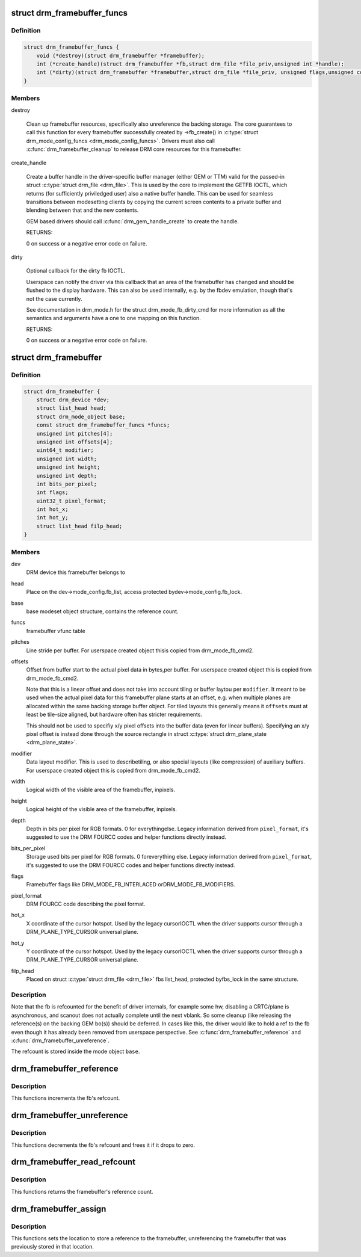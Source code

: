 .. -*- coding: utf-8; mode: rst -*-
.. src-file: include/drm/drm_framebuffer.h

.. _`drm_framebuffer_funcs`:

struct drm_framebuffer_funcs
============================

.. c:type:: struct drm_framebuffer_funcs

    framebuffer hooks

.. _`drm_framebuffer_funcs.definition`:

Definition
----------

.. code-block:: c

    struct drm_framebuffer_funcs {
        void (*destroy)(struct drm_framebuffer *framebuffer);
        int (*create_handle)(struct drm_framebuffer *fb,struct drm_file *file_priv,unsigned int *handle);
        int (*dirty)(struct drm_framebuffer *framebuffer,struct drm_file *file_priv, unsigned flags,unsigned color, struct drm_clip_rect *clips,unsigned num_clips);
    }

.. _`drm_framebuffer_funcs.members`:

Members
-------

destroy

    Clean up framebuffer resources, specifically also unreference the
    backing storage. The core guarantees to call this function for every
    framebuffer successfully created by ->fb_create() in
    \ :c:type:`struct drm_mode_config_funcs <drm_mode_config_funcs>`\ . Drivers must also call
    \ :c:func:`drm_framebuffer_cleanup`\  to release DRM core resources for this
    framebuffer.

create_handle

    Create a buffer handle in the driver-specific buffer manager (either
    GEM or TTM) valid for the passed-in struct \ :c:type:`struct drm_file <drm_file>`\ . This is used by
    the core to implement the GETFB IOCTL, which returns (for
    sufficiently priviledged user) also a native buffer handle. This can
    be used for seamless transitions between modesetting clients by
    copying the current screen contents to a private buffer and blending
    between that and the new contents.

    GEM based drivers should call \ :c:func:`drm_gem_handle_create`\  to create the
    handle.

    RETURNS:

    0 on success or a negative error code on failure.

dirty

    Optional callback for the dirty fb IOCTL.

    Userspace can notify the driver via this callback that an area of the
    framebuffer has changed and should be flushed to the display
    hardware. This can also be used internally, e.g. by the fbdev
    emulation, though that's not the case currently.

    See documentation in drm_mode.h for the struct drm_mode_fb_dirty_cmd
    for more information as all the semantics and arguments have a one to
    one mapping on this function.

    RETURNS:

    0 on success or a negative error code on failure.

.. _`drm_framebuffer`:

struct drm_framebuffer
======================

.. c:type:: struct drm_framebuffer

    frame buffer object

.. _`drm_framebuffer.definition`:

Definition
----------

.. code-block:: c

    struct drm_framebuffer {
        struct drm_device *dev;
        struct list_head head;
        struct drm_mode_object base;
        const struct drm_framebuffer_funcs *funcs;
        unsigned int pitches[4];
        unsigned int offsets[4];
        uint64_t modifier;
        unsigned int width;
        unsigned int height;
        unsigned int depth;
        int bits_per_pixel;
        int flags;
        uint32_t pixel_format;
        int hot_x;
        int hot_y;
        struct list_head filp_head;
    }

.. _`drm_framebuffer.members`:

Members
-------

dev
    DRM device this framebuffer belongs to

head
    Place on the dev->mode_config.fb_list, access protected bydev->mode_config.fb_lock.

base
    base modeset object structure, contains the reference count.

funcs
    framebuffer vfunc table

pitches
    Line stride per buffer. For userspace created object thisis copied from drm_mode_fb_cmd2.

offsets
    Offset from buffer start to the actual pixel data in bytes,per buffer. For userspace created object this is copied from
    drm_mode_fb_cmd2.

    Note that this is a linear offset and does not take into account
    tiling or buffer laytou per \ ``modifier``\ . It meant to be used when the
    actual pixel data for this framebuffer plane starts at an offset,
    e.g.  when multiple planes are allocated within the same backing
    storage buffer object. For tiled layouts this generally means it
    \ ``offsets``\  must at least be tile-size aligned, but hardware often has
    stricter requirements.

    This should not be used to specifiy x/y pixel offsets into the buffer
    data (even for linear buffers). Specifying an x/y pixel offset is
    instead done through the source rectangle in struct \ :c:type:`struct drm_plane_state <drm_plane_state>`\ .

modifier
    Data layout modifier. This is used to describetiling, or also special layouts (like compression) of auxiliary
    buffers. For userspace created object this is copied from
    drm_mode_fb_cmd2.

width
    Logical width of the visible area of the framebuffer, inpixels.

height
    Logical height of the visible area of the framebuffer, inpixels.

depth
    Depth in bits per pixel for RGB formats. 0 for everythingelse. Legacy information derived from \ ``pixel_format``\ , it's suggested to use
    the DRM FOURCC codes and helper functions directly instead.

bits_per_pixel
    Storage used bits per pixel for RGB formats. 0 foreverything else. Legacy information derived from \ ``pixel_format``\ , it's
    suggested to use the DRM FOURCC codes and helper functions directly
    instead.

flags
    Framebuffer flags like DRM_MODE_FB_INTERLACED orDRM_MODE_FB_MODIFIERS.

pixel_format
    DRM FOURCC code describing the pixel format.

hot_x
    X coordinate of the cursor hotspot. Used by the legacy cursorIOCTL when the driver supports cursor through a DRM_PLANE_TYPE_CURSOR
    universal plane.

hot_y
    Y coordinate of the cursor hotspot. Used by the legacy cursorIOCTL when the driver supports cursor through a DRM_PLANE_TYPE_CURSOR
    universal plane.

filp_head
    Placed on struct \ :c:type:`struct drm_file <drm_file>`\  fbs list_head, protected byfbs_lock in the same structure.

.. _`drm_framebuffer.description`:

Description
-----------

Note that the fb is refcounted for the benefit of driver internals,
for example some hw, disabling a CRTC/plane is asynchronous, and
scanout does not actually complete until the next vblank.  So some
cleanup (like releasing the reference(s) on the backing GEM bo(s))
should be deferred.  In cases like this, the driver would like to
hold a ref to the fb even though it has already been removed from
userspace perspective. See \ :c:func:`drm_framebuffer_reference`\  and
\ :c:func:`drm_framebuffer_unreference`\ .

The refcount is stored inside the mode object \ ``base``\ .

.. _`drm_framebuffer_reference`:

drm_framebuffer_reference
=========================

.. c:function:: void drm_framebuffer_reference(struct drm_framebuffer *fb)

    incr the fb refcnt

    :param struct drm_framebuffer \*fb:
        framebuffer

.. _`drm_framebuffer_reference.description`:

Description
-----------

This functions increments the fb's refcount.

.. _`drm_framebuffer_unreference`:

drm_framebuffer_unreference
===========================

.. c:function:: void drm_framebuffer_unreference(struct drm_framebuffer *fb)

    unref a framebuffer

    :param struct drm_framebuffer \*fb:
        framebuffer to unref

.. _`drm_framebuffer_unreference.description`:

Description
-----------

This functions decrements the fb's refcount and frees it if it drops to zero.

.. _`drm_framebuffer_read_refcount`:

drm_framebuffer_read_refcount
=============================

.. c:function:: uint32_t drm_framebuffer_read_refcount(struct drm_framebuffer *fb)

    read the framebuffer reference count.

    :param struct drm_framebuffer \*fb:
        framebuffer

.. _`drm_framebuffer_read_refcount.description`:

Description
-----------

This functions returns the framebuffer's reference count.

.. _`drm_framebuffer_assign`:

drm_framebuffer_assign
======================

.. c:function:: void drm_framebuffer_assign(struct drm_framebuffer **p, struct drm_framebuffer *fb)

    store a reference to the fb

    :param struct drm_framebuffer \*\*p:
        location to store framebuffer

    :param struct drm_framebuffer \*fb:
        new framebuffer (maybe NULL)

.. _`drm_framebuffer_assign.description`:

Description
-----------

This functions sets the location to store a reference to the framebuffer,
unreferencing the framebuffer that was previously stored in that location.

.. This file was automatic generated / don't edit.

